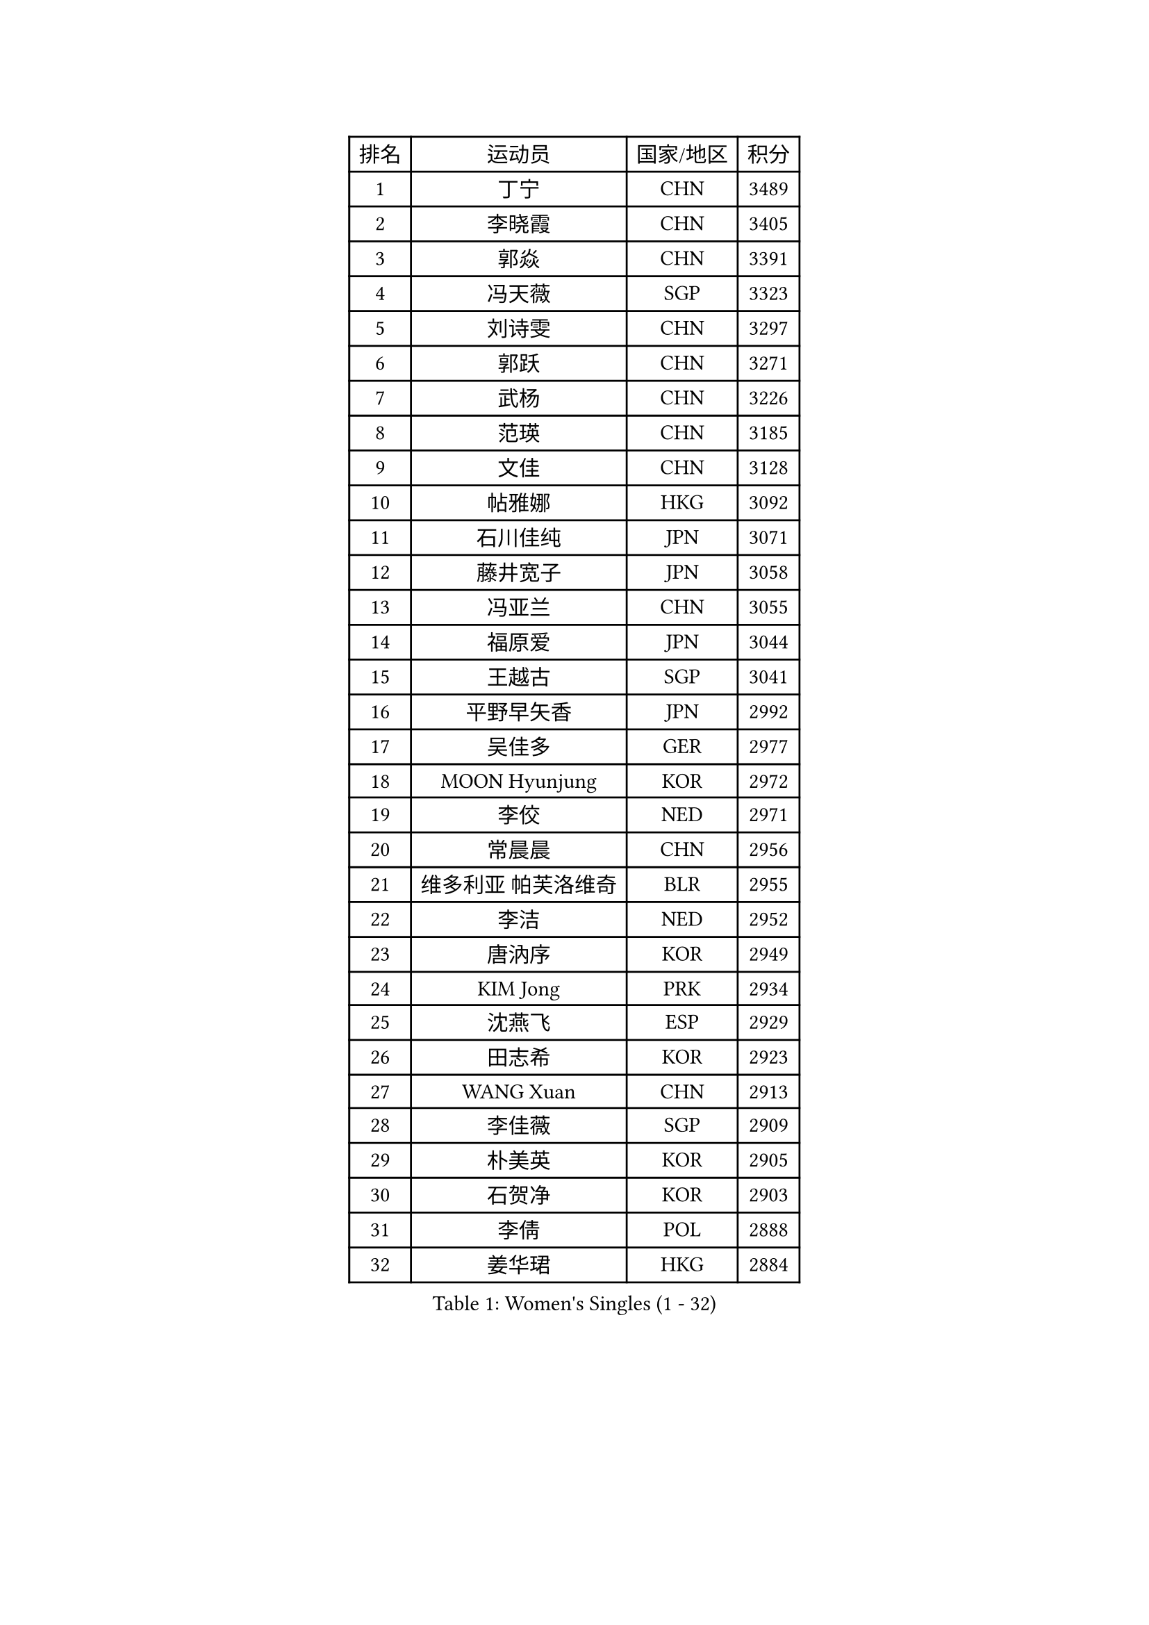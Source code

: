 
#set text(font: ("Courier New", "NSimSun"))
#figure(
  caption: "Women's Singles (1 - 32)",
    table(
      columns: 4,
      [排名], [运动员], [国家/地区], [积分],
      [1], [丁宁], [CHN], [3489],
      [2], [李晓霞], [CHN], [3405],
      [3], [郭焱], [CHN], [3391],
      [4], [冯天薇], [SGP], [3323],
      [5], [刘诗雯], [CHN], [3297],
      [6], [郭跃], [CHN], [3271],
      [7], [武杨], [CHN], [3226],
      [8], [范瑛], [CHN], [3185],
      [9], [文佳], [CHN], [3128],
      [10], [帖雅娜], [HKG], [3092],
      [11], [石川佳纯], [JPN], [3071],
      [12], [藤井宽子], [JPN], [3058],
      [13], [冯亚兰], [CHN], [3055],
      [14], [福原爱], [JPN], [3044],
      [15], [王越古], [SGP], [3041],
      [16], [平野早矢香], [JPN], [2992],
      [17], [吴佳多], [GER], [2977],
      [18], [MOON Hyunjung], [KOR], [2972],
      [19], [李佼], [NED], [2971],
      [20], [常晨晨], [CHN], [2956],
      [21], [维多利亚 帕芙洛维奇], [BLR], [2955],
      [22], [李洁], [NED], [2952],
      [23], [唐汭序], [KOR], [2949],
      [24], [KIM Jong], [PRK], [2934],
      [25], [沈燕飞], [ESP], [2929],
      [26], [田志希], [KOR], [2923],
      [27], [WANG Xuan], [CHN], [2913],
      [28], [李佳薇], [SGP], [2909],
      [29], [朴美英], [KOR], [2905],
      [30], [石贺净], [KOR], [2903],
      [31], [李倩], [POL], [2888],
      [32], [姜华珺], [HKG], [2884],
    )
  )#pagebreak()

#set text(font: ("Courier New", "NSimSun"))
#figure(
  caption: "Women's Singles (33 - 64)",
    table(
      columns: 4,
      [排名], [运动员], [国家/地区], [积分],
      [33], [#text(gray, "LAU Sui Fei")], [HKG], [2882],
      [34], [徐孝元], [KOR], [2876],
      [35], [YAO Yan], [CHN], [2872],
      [36], [YOON Sunae], [KOR], [2868],
      [37], [金景娥], [KOR], [2857],
      [38], [SCHALL Elke], [GER], [2849],
      [39], [郑怡静], [TPE], [2846],
      [40], [LI Xue], [FRA], [2829],
      [41], [GAO Jun], [USA], [2825],
      [42], [刘佳], [AUT], [2825],
      [43], [朱雨玲], [CHN], [2824],
      [44], [LEE Eunhee], [KOR], [2824],
      [45], [李晓丹], [CHN], [2803],
      [46], [侯美玲], [TUR], [2801],
      [47], [IVANCAN Irene], [GER], [2794],
      [48], [梁夏银], [KOR], [2790],
      [49], [石垣优香], [JPN], [2783],
      [50], [SUN Beibei], [SGP], [2779],
      [51], [森田美咲], [JPN], [2772],
      [52], [SONG Maeum], [KOR], [2760],
      [53], [伊丽莎白 萨玛拉], [ROU], [2752],
      [54], [YAMANASHI Yuri], [JPN], [2752],
      [55], [TIKHOMIROVA Anna], [RUS], [2744],
      [56], [LANG Kristin], [GER], [2739],
      [57], [VACENOVSKA Iveta], [CZE], [2737],
      [58], [若宫三纱子], [JPN], [2737],
      [59], [POTA Georgina], [HUN], [2735],
      [60], [HUANG Yi-Hua], [TPE], [2732],
      [61], [NG Wing Nam], [HKG], [2731],
      [62], [于梦雨], [SGP], [2711],
      [63], [FEHER Gabriela], [SRB], [2710],
      [64], [MIKHAILOVA Polina], [RUS], [2709],
    )
  )#pagebreak()

#set text(font: ("Courier New", "NSimSun"))
#figure(
  caption: "Women's Singles (65 - 96)",
    table(
      columns: 4,
      [排名], [运动员], [国家/地区], [积分],
      [65], [PASKAUSKIENE Ruta], [LTU], [2697],
      [66], [TODOROVIC Andrea], [SRB], [2697],
      [67], [ODOROVA Eva], [SVK], [2696],
      [68], [福冈春菜], [JPN], [2694],
      [69], [克里斯蒂娜 托特], [HUN], [2680],
      [70], [TASHIRO Saki], [JPN], [2677],
      [71], [KANG Misoon], [KOR], [2676],
      [72], [LEE I-Chen], [TPE], [2673],
      [73], [ZHU Fang], [ESP], [2673],
      [74], [#text(gray, "张瑞")], [HKG], [2668],
      [75], [AMBRUS Krisztina], [HUN], [2667],
      [76], [KIM Hye Song], [PRK], [2666],
      [77], [ERDELJI Anamaria], [SRB], [2657],
      [78], [BARTHEL Zhenqi], [GER], [2654],
      [79], [WU Xue], [DOM], [2648],
      [80], [LI Qiangbing], [AUT], [2647],
      [81], [WANG Chen], [CHN], [2643],
      [82], [LOVAS Petra], [HUN], [2637],
      [83], [倪夏莲], [LUX], [2635],
      [84], [PAVLOVICH Veronika], [BLR], [2635],
      [85], [FADEEVA Oxana], [RUS], [2632],
      [86], [DVORAK Galia], [ESP], [2629],
      [87], [EKHOLM Matilda], [SWE], [2629],
      [88], [#text(gray, "LIN Ling")], [HKG], [2628],
      [89], [MONTEIRO DODEAN Daniela], [ROU], [2623],
      [90], [STEFANOVA Nikoleta], [ITA], [2623],
      [91], [李皓晴], [HKG], [2623],
      [92], [#text(gray, "MATTENET Audrey")], [FRA], [2617],
      [93], [RAO Jingwen], [CHN], [2616],
      [94], [STRBIKOVA Renata], [CZE], [2610],
      [95], [CHOI Moonyoung], [KOR], [2604],
      [96], [BILENKO Tetyana], [UKR], [2603],
    )
  )#pagebreak()

#set text(font: ("Courier New", "NSimSun"))
#figure(
  caption: "Women's Singles (97 - 128)",
    table(
      columns: 4,
      [排名], [运动员], [国家/地区], [积分],
      [97], [PESOTSKA Margaryta], [UKR], [2601],
      [98], [SHIM Serom], [KOR], [2599],
      [99], [#text(gray, "BAKULA Andrea")], [CRO], [2595],
      [100], [SKOV Mie], [DEN], [2595],
      [101], [SOLJA Amelie], [AUT], [2594],
      [102], [陈思羽], [TPE], [2593],
      [103], [MISIKONYTE Lina], [LTU], [2590],
      [104], [JO Yujin], [KOR], [2590],
      [105], [#text(gray, "HAN Hye Song")], [PRK], [2572],
      [106], [PARTYKA Natalia], [POL], [2570],
      [107], [JIA Jun], [CHN], [2569],
      [108], [TANIOKA Ayuka], [JPN], [2556],
      [109], [BEH Lee Wei], [MAS], [2541],
      [110], [木子], [CHN], [2540],
      [111], [GRUNDISCH Carole], [FRA], [2527],
      [112], [MAEDA Miyu], [JPN], [2527],
      [113], [XU Jie], [POL], [2521],
      [114], [HE Sirin], [TUR], [2519],
      [115], [XIAN Yifang], [FRA], [2509],
      [116], [GANINA Svetlana], [RUS], [2509],
      [117], [#text(gray, "HIURA Reiko")], [JPN], [2498],
      [118], [NTOULAKI Ekaterina], [GRE], [2495],
      [119], [塔玛拉 鲍罗斯], [CRO], [2493],
      [120], [TAN Wenling], [ITA], [2491],
      [121], [WU Yue], [USA], [2481],
      [122], [FUJII Yuko], [JPN], [2473],
      [123], [EERLAND Britt], [NED], [2463],
      [124], [PERGEL Szandra], [HUN], [2462],
      [125], [ZHENG Jiaqi], [USA], [2458],
      [126], [BALAZOVA Barbora], [SVK], [2455],
      [127], [STEFANSKA Kinga], [POL], [2452],
      [128], [佩特丽莎 索尔佳], [GER], [2441],
    )
  )